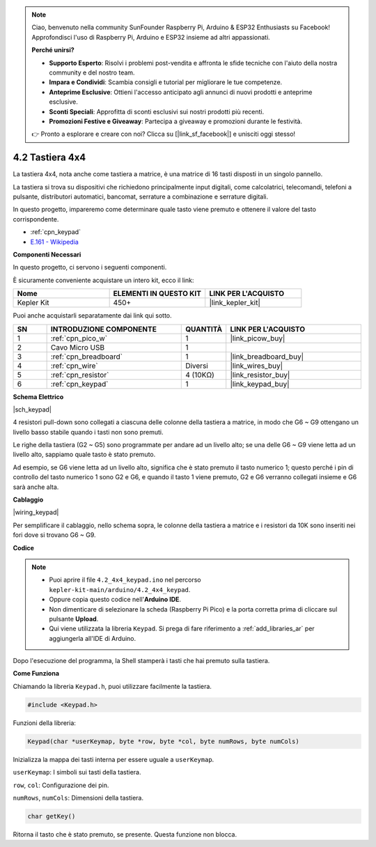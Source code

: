 .. note::

    Ciao, benvenuto nella community SunFounder Raspberry Pi, Arduino & ESP32 Enthusiasts su Facebook! Approfondisci l'uso di Raspberry Pi, Arduino e ESP32 insieme ad altri appassionati.

    **Perché unirsi?**

    - **Supporto Esperto**: Risolvi i problemi post-vendita e affronta le sfide tecniche con l'aiuto della nostra community e del nostro team.
    - **Impara e Condividi**: Scambia consigli e tutorial per migliorare le tue competenze.
    - **Anteprime Esclusive**: Ottieni l'accesso anticipato agli annunci di nuovi prodotti e anteprime esclusive.
    - **Sconti Speciali**: Approfitta di sconti esclusivi sui nostri prodotti più recenti.
    - **Promozioni Festive e Giveaway**: Partecipa a giveaway e promozioni durante le festività.

    👉 Pronto a esplorare e creare con noi? Clicca su [|link_sf_facebook|] e unisciti oggi stesso!

.. _ar_keypad:

4.2 Tastiera 4x4
====================

La tastiera 4x4, nota anche come tastiera a matrice, è una matrice di 16 tasti disposti in un singolo pannello.

La tastiera si trova su dispositivi che richiedono principalmente input digitali, come calcolatrici, telecomandi, telefoni a pulsante, distributori automatici, bancomat, serrature a combinazione e serrature digitali.

In questo progetto, impareremo come determinare quale tasto viene premuto e ottenere il valore del tasto corrispondente.

* :ref:`cpn_keypad`
* `E.161 - Wikipedia <https://en.wikipedia.org/wiki/E.161>`_

**Componenti Necessari**

In questo progetto, ci servono i seguenti componenti.

È sicuramente conveniente acquistare un intero kit, ecco il link:

.. list-table::
    :widths: 20 20 20
    :header-rows: 1

    *   - Nome	
        - ELEMENTI IN QUESTO KIT
        - LINK PER L'ACQUISTO
    *   - Kepler Kit	
        - 450+
        - |link_kepler_kit|

Puoi anche acquistarli separatamente dai link qui sotto.

.. list-table::
    :widths: 5 20 5 20
    :header-rows: 1

    *   - SN
        - INTRODUZIONE COMPONENTE	
        - QUANTITÀ
        - LINK PER L'ACQUISTO

    *   - 1
        - :ref:`cpn_pico_w`
        - 1
        - |link_picow_buy|
    *   - 2
        - Cavo Micro USB
        - 1
        - 
    *   - 3
        - :ref:`cpn_breadboard`
        - 1
        - |link_breadboard_buy|
    *   - 4
        - :ref:`cpn_wire`
        - Diversi
        - |link_wires_buy|
    *   - 5
        - :ref:`cpn_resistor`
        - 4 (10KΩ)
        - |link_resistor_buy|
    *   - 6
        - :ref:`cpn_keypad`
        - 1
        - |link_keypad_buy|

**Schema Elettrico**

|sch_keypad|

4 resistori pull-down sono collegati a ciascuna delle colonne della tastiera a matrice, in modo che G6 ~ G9 ottengano un livello basso stabile quando i tasti non sono premuti.

Le righe della tastiera (G2 ~ G5) sono programmate per andare ad un livello alto; se una delle G6 ~ G9 viene letta ad un livello alto, sappiamo quale tasto è stato premuto.

Ad esempio, se G6 viene letta ad un livello alto, significa che è stato premuto il tasto numerico 1; questo perché i pin di controllo del tasto numerico 1 sono G2 e G6, e quando il tasto 1 viene premuto, G2 e G6 verranno collegati insieme e G6 sarà anche alta.


**Cablaggio**

|wiring_keypad|

Per semplificare il cablaggio, nello schema sopra, le colonne della tastiera a matrice e i resistori da 10K sono inseriti nei fori dove si trovano G6 ~ G9.


**Codice**

.. note::

    * Puoi aprire il file ``4.2_4x4_keypad.ino`` nel percorso ``kepler-kit-main/arduino/4.2_4x4_keypad``. 
    * Oppure copia questo codice nell'**Arduino IDE**.
    * Non dimenticare di selezionare la scheda (Raspberry Pi Pico) e la porta corretta prima di cliccare sul pulsante **Upload**.
    * Qui viene utilizzata la libreria ``Keypad``. Si prega di fare riferimento a :ref:`add_libraries_ar` per aggiungerla all'IDE di Arduino.

.. raw:: html
    
    <iframe src=https://create.arduino.cc/editor/sunfounder01/6c776dfc-cb74-49d7-8906-f1382e0e7b7b/preview?embed style="height:510px;width:100%;margin:10px 0" frameborder=0></iframe>

Dopo l'esecuzione del programma, la Shell stamperà i tasti che hai premuto sulla tastiera.


**Come Funziona**

Chiamando la libreria ``Keypad.h``, puoi utilizzare facilmente la tastiera.

.. code-block:: arduino

    #include <Keypad.h> 

Funzioni della libreria: 

.. code-block:: arduino

    Keypad(char *userKeymap, byte *row, byte *col, byte numRows, byte numCols)

Inizializza la mappa dei tasti interna per essere uguale a ``userKeymap``.

``userKeymap``: I simboli sui tasti della tastiera.

``row``, ``col``: Configurazione dei pin.

``numRows``, ``numCols``: Dimensioni della tastiera.

.. code-block:: arduino

    char getKey()

Ritorna il tasto che è stato premuto, se presente. Questa funzione non blocca.
